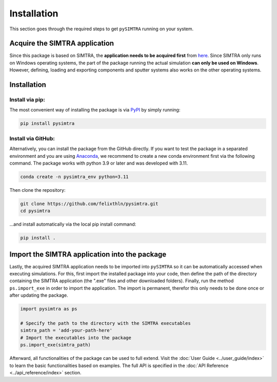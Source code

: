 Installation
============

This section goes through the required steps to get ``pySIMTRA`` running on your system.

Acquire the SIMTRA application
------------------------------

Since this package is based on SIMTRA, the **application needs to be acquired first** from
`here <https://www.ugent.be/we/solidstatesciences/draft/en/services/software>`_. Since SIMTRA only runs on Windows
operating systems, the part of the package running the actual simulation **can only be used on Windows**. However,
defining, loading and exporting components and sputter systems also works on the other operating systems.

Installation
------------

Install via pip:
~~~~~~~~~~~~~~~~

The most convenient way of installing the package is via `PyPI <https://pypi.org/project/pysimtra/>`_ by simply running:

.. code-block::

   pip install pysimtra

Install via GitHub:
~~~~~~~~~~~~~~~~~~~

Alternatively, you can install the package from the GitHub directly. If you want to test the package in a separated
environment and you are using `Anaconda <https://www.anaconda.com>`_, we recommend to create a new conda environment
first via the following command. The package works with python 3.9 or later and was developed with 3.11.

.. code-block::

   conda create -n pysimtra_env python=3.11

Then clone the repository:

.. code-block::

   git clone https://github.com/felixthln/pysimtra.git
   cd pysimtra

...and install automatically via the local pip install command:

.. code-block::

   pip install .

Import the SIMTRA application into the package
----------------------------------------------

Lastly, the acquired SIMTRA application needs to be imported into ``pySIMTRA`` so it can be automatically accessed when
executing simulations. For this, first import the installed package into your code, then define the path of the
directory containing the SIMTRA application (the ".exe" files and other downloaded folders). Finally, run the method
``ps.import_exe`` in order to import the application. The import is permanent, therefor this only needs to be done once
or after updating the package.

.. code-block::

   import pysimtra as ps

   # Specify the path to the directory with the SIMTRA executables
   simtra_path = 'add-your-path-here'
   # Import the executables into the package
   ps.import_exe(simtra_path)

Afterward, all functionalities of the package can be used to full extend. Visit the
:doc:`User Guide <../user_guide/index>` to learn the basic functionalities based on examples. The full API is
specified in the :doc:`API Reference <../api_reference/index>` section.
